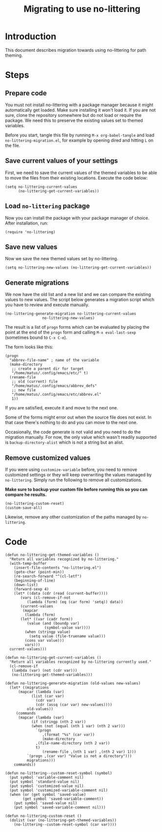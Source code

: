 #+TITLE: Migrating to use no-littering

* Introduction

This document describes migration towards using no-littering for path
theming.

* Steps
** Prepare code

You must not install no-littering with a package manager because it
might automatically get loaded.  Make sure installing it won't load
it.  If you are not sure, clone the repository somewhere but do not
load or require the package.  We need this to preserve the existing
values set to themed variables.

Before you start, tangle this file by running ~M-x org-babel-tangle~ and
load =no-littering-migration.el=, for example by opening dired and
hitting ~L~ on the file.

** Save current values of your settings

First, we need to save the current values of the themed variables to
be able to move the files from their existing locations.  Execute the
code below:

#+begin_src elisp
  (setq no-littering-current-values
        (no-littering-get-current-variables))
#+end_src

** Load =no-littering= package

Now you can install the package with your package manager of choice.
After installation, run:

#+begin_src
  (require 'no-littering)
#+end_src

** Save new values

Now we save the new themed values set by no-littering.

#+begin_src elisp
  (setq no-littering-new-values (no-littering-get-current-variables))
#+end_src

** Generate migrations

We now have the old list and a new list and we can compare the
existing values to new values.  The script below generates a migration
script which you have to review and execute manually.

#+begin_src elisp :wrap src elisp :results value pp
  (no-littering-generate-migration no-littering-current-values
				   no-littering-new-values)
#+end_src

The result is a list of =progn= forms which can be evaluated by placing
the point at the end of the =progn= form and calling =M-x eval-last-sexp=
(sometimes bound to ~C-x C-e~).

The form looks like this:

#+begin_src elisp
  (progn
    "abbrev-file-name" ; name of the variable
    (make-directory
     ;; create a parent dir for target
     "/home/matus/.config/emacs/etc/" t)
    (rename-file
     ;; old (current) file
     "/home/matus/.config/emacs/abbrev_defs"
     ;; new file
     "/home/matus/.config/emacs/etc/abbrev.el"
     1))
#+end_src

If you are satisfied, execute it and move to the next one.

Some of the forms might error out when the source file does not exist.
In that case there's nothing to do and you can move to the next one.

Occasionally, the code generate is not valid and you need to do the
migration manually.  For now, the only value which wasn't readily
supported is =backup-directory-alist= which is not a string but an
alist.

** Remove customized values

If you were using =customize-variable= before, you need to remove
customized settings or they will keep overwriting the values managed
by =no-littering=.  Simply run the following to remove all
customizations.

*Make sure to backup your custom file before running this so you can
compare he results.*

#+begin_src elisp
  (no-littering-custom-reset)
  (custom-save-all)
#+end_src

Likewise, remove any other customization of the paths managed by
=no-littering=.

* Code
:PROPERTIES:
:ID:       5097feb0-d1e3-49b7-8129-276a40f8ec8a
:END:

#+begin_src elisp :tangle no-littering-migration.el
  (defun no-littering-get-themed-variables ()
    "Return all variables recognized by no-littering."
    (with-temp-buffer
      (insert-file-contents "no-littering.el")
      (goto-char (point-min))
      (re-search-forward "^(cl-letf")
      (beginning-of-line)
      (down-list)
      (forward-sexp 4)
      (let* ((data (cdr (read (current-buffer))))
	     (vars (cl-remove-if-not
		    (lambda (form) (eq (car form) 'setq)) data))
	     (current-values
	      (mapcar
	       (lambda (form)
		 (let* ((var (cadr form))
			(value (and (boundp var)
				    (symbol-value var))))
		   (when (stringp value)
		     (setq value (file-truename value)))
		   (cons var value)))
	       vars)))
	current-values)))

  (defun no-littering-get-current-variables ()
    "Return all variables recognized by no-littering currently used."
    (cl-remove-if
     (lambda (var) (not (cdr var)))
     (no-littering-get-themed-variables)))

  (defun no-littering-generate-migration (old-values new-values)
    (let* ((migrations
	    (mapcar (lambda (var)
		      (list (car var)
			    (cdr var)
			    (cdr (assq (car var) new-values))))
		    old-values))
	   (commands
	    (mapcar (lambda (var)
		      (if (stringp (nth 2 var))
			  (when (not (equal (nth 1 var) (nth 2 var)))
			    `(progn
			       ,(format "%s" (car var))
			       (make-directory
				,(file-name-directory (nth 2 var))
				t)
			       (rename-file ,(nth 1 var) ,(nth 2 var) 1)))
			`(progn ,(car var) "Value is not a directory")))
		    migrations)))
      commands))

  (defun no-littering--custom-reset-symbol (symbol)
    (put symbol 'variable-comment nil)
    (put symbol 'standard-value nil)
    (put symbol 'customized-value nil)
    (put symbol 'customized-variable-comment nil)
    (when (or (get symbol 'saved-value)
	      (get symbol 'saved-variable-comment))
      (put symbol 'saved-value nil)
      (put symbol 'saved-variable-comment nil)))

  (defun no-littering-custom-reset ()
    (dolist (var (no-littering-get-themed-variables))
      (no-littering--custom-reset-symbol (car var))))
#+end_src
